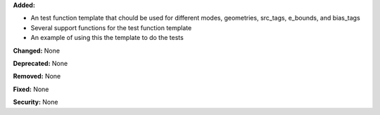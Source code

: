 **Added:** 

* An test function template that chould be used for different modes, geometries, src_tags, e_bounds, and bias_tags

* Several support functions for the test function template

* An example of using this the template to do the tests

**Changed:** None

**Deprecated:** None

**Removed:** None

**Fixed:** None

**Security:** None
